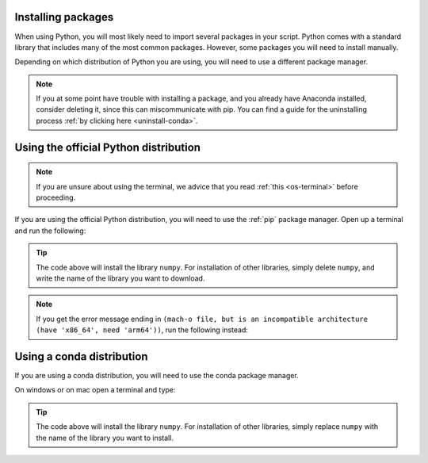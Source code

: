 .. _install-packages:

Installing packages
=========================================

When using Python, you will most likely need to import several packages in your script. 
Python comes with a standard library that includes many of the most common packages. 
However, some packages you will need to install manually. 

Depending on which distribution of Python you are using, you will need to use a different package manager.

.. note::
   
   If you at some point have trouble with installing a package, and you already have Anaconda installed, consider deleting it, since this can miscommunicate with pip.
   You can find a guide for the uninstalling process :ref:`by clicking here <uninstall-conda>`.


Using the official Python distribution
=========================================

.. note::

   If you are unsure about using the terminal, we advice that you read :ref:`this <os-terminal>` before proceeding.

If you are using the official Python distribution, you will need to use the :ref:`pip` package manager. Open up a terminal and run the following: 



.. tab:: {{ win_powershell }}

   .. code-block:: powershell

      python -m pip install numpy

.. tab:: {{ mac_bash }}

   .. code-block:: bash

      python3 -m pip install numpy

.. tab:: {{ linux_bash }}

   .. code-block:: bash

      python3 -m pip install numpy


.. tip::

   The code above will install the library ``numpy``. For installation of other libraries, simply delete ``numpy``, and write the name of the library you want to download.

.. note::

   If you get the error message ending in ``(mach-o file, but is an incompatible architecture (have 'x86_64', need 'arm64'))``, run the following instead:


   .. tab:: {{ win_powershell }}

      .. code-block:: powershell

         pip install --upgrade --force-reinstall numpy

   .. tab:: {{ mac_bash }}

      .. code-block:: bash

         pip3 install --upgrade --force-reinstall numpy

   .. tab:: {{ linux_bash }}

      .. code-block:: bash

         pip3 install --upgrade --force-reinstall numpy



Using a conda distribution
=========================================

If you are using a conda distribution, you will need to use the conda package manager.

On windows or on mac open a terminal and type:


.. tab:: {{ win_powershell }}

   .. code-block:: powershell

      conda install numpy

.. tab:: {{ mac_bash }}

   .. code-block:: bash

      conda install numpy

.. tab:: {{ linux_bash }}

   .. code-block:: bash

      conda install numpy


.. tip::

   The code above will install the library ``numpy``. For installation of other libraries, simply replace ``numpy`` with the name of the library you want to install.
